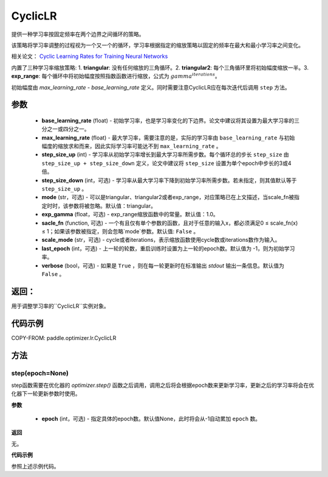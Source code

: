 .. _cn_api_paddle_optimizer_lr_CyclicLR:

CyclicLR
-----------------------------------

.. py:class:: paddle.optimizer.lr.CyclicLR(base_learning_rate, max_learning_rate, step_size_up, step_size_down, mode, exp_gamma, scale_fn, scale_mode, last_epoch, verbose)

提供一种学习率按固定频率在两个边界之间循环的策略。

该策略将学习率调整的过程视为一个又一个的循环，学习率根据指定的缩放策略以固定的频率在最大和最小学习率之间变化。

相关论文： `Cyclic Learning Rates for Training Neural Networks <https://arxiv.org/abs/1506.01186>`_ 

内置了三种学习率缩放策略: 1. **triangular**: 没有任何缩放的三角循环。2. **triangular2**: 每个三角循环里将初始幅度缩放一半。3. **exp_range**: 每个循环中将初始幅度按照指数函数进行缩放，公式为 :math:`gamma^{iterations}`。

初始幅度由 `max_learning_rate - base_learning_rate` 定义。同时需要注意CyclicLR应在每次迭代后调用 ``step`` 方法。

参数
::::::::::::

    - **base_learning_rate** (float) - 初始学习率，也是学习率变化的下边界。论文中建议将其设置为最大学习率的三分之一或四分之一。
    - **max_learning_rate** (float) - 最大学习率，需要注意的是，实际的学习率由 ``base_learning_rate`` 与初始幅度的缩放求和而来，因此实际学习率可能达不到 ``max_learning_rate`` 。
    - **step_size_up** (int) - 学习率从初始学习率增长到最大学习率所需步数。每个循环总的步长 ``step_size`` 由 ``step_size_up + step_size_down`` 定义，论文中建议将 ``step_size`` 设置为单个epoch中步长的3或4倍。
    - **step_size_down** (int，可选) - 学习率从最大学习率下降到初始学习率所需步数。若未指定，则其值默认等于 ``step_size_up`` 。
    - **mode** (str，可选) - 可以是triangular、triangular2或者exp_range，对应策略已在上文描述，当scale_fn被指定时时，该参数将被忽略。默认值：triangular。
    - **exp_gamma** (float，可选) - exp_range缩放函数中的常量。默认值：1.0。
    - **sacle_fn** (function, 可选) - 一个有且仅有单个参数的函数，且对于任意的输入x，都必须满足0 ≤ scale_fn(x) ≤ 1；如果该参数被指定，则会忽略`mode`参数。默认值: ``False`` 。
    - **scale_mode** (str，可选) - cycle或者iterations，表示缩放函数使用cycle数或iterations数作为输入。
    - **last_epoch** (int，可选) - 上一轮的轮数，重启训练时设置为上一轮的epoch数。默认值为 -1，则为初始学习率。
    - **verbose** (bool，可选) - 如果是 ``True`` ，则在每一轮更新时在标准输出 `stdout` 输出一条信息。默认值为 ``False`` 。

返回：
::::::::::::
用于调整学习率的``CyclicLR``实例对象。

代码示例
::::::::::::

COPY-FROM: paddle.optimizer.lr.CyclicLR

方法
::::::::::::
step(epoch=None)
'''''''''

step函数需要在优化器的 `optimizer.step()` 函数之后调用，调用之后将会根据epoch数来更新学习率，更新之后的学习率将会在优化器下一轮更新参数时使用。

**参数**

  - **epoch** (int，可选) - 指定具体的epoch数。默认值None，此时将会从-1自动累加 ``epoch`` 数。

**返回**

无。

**代码示例**

参照上述示例代码。